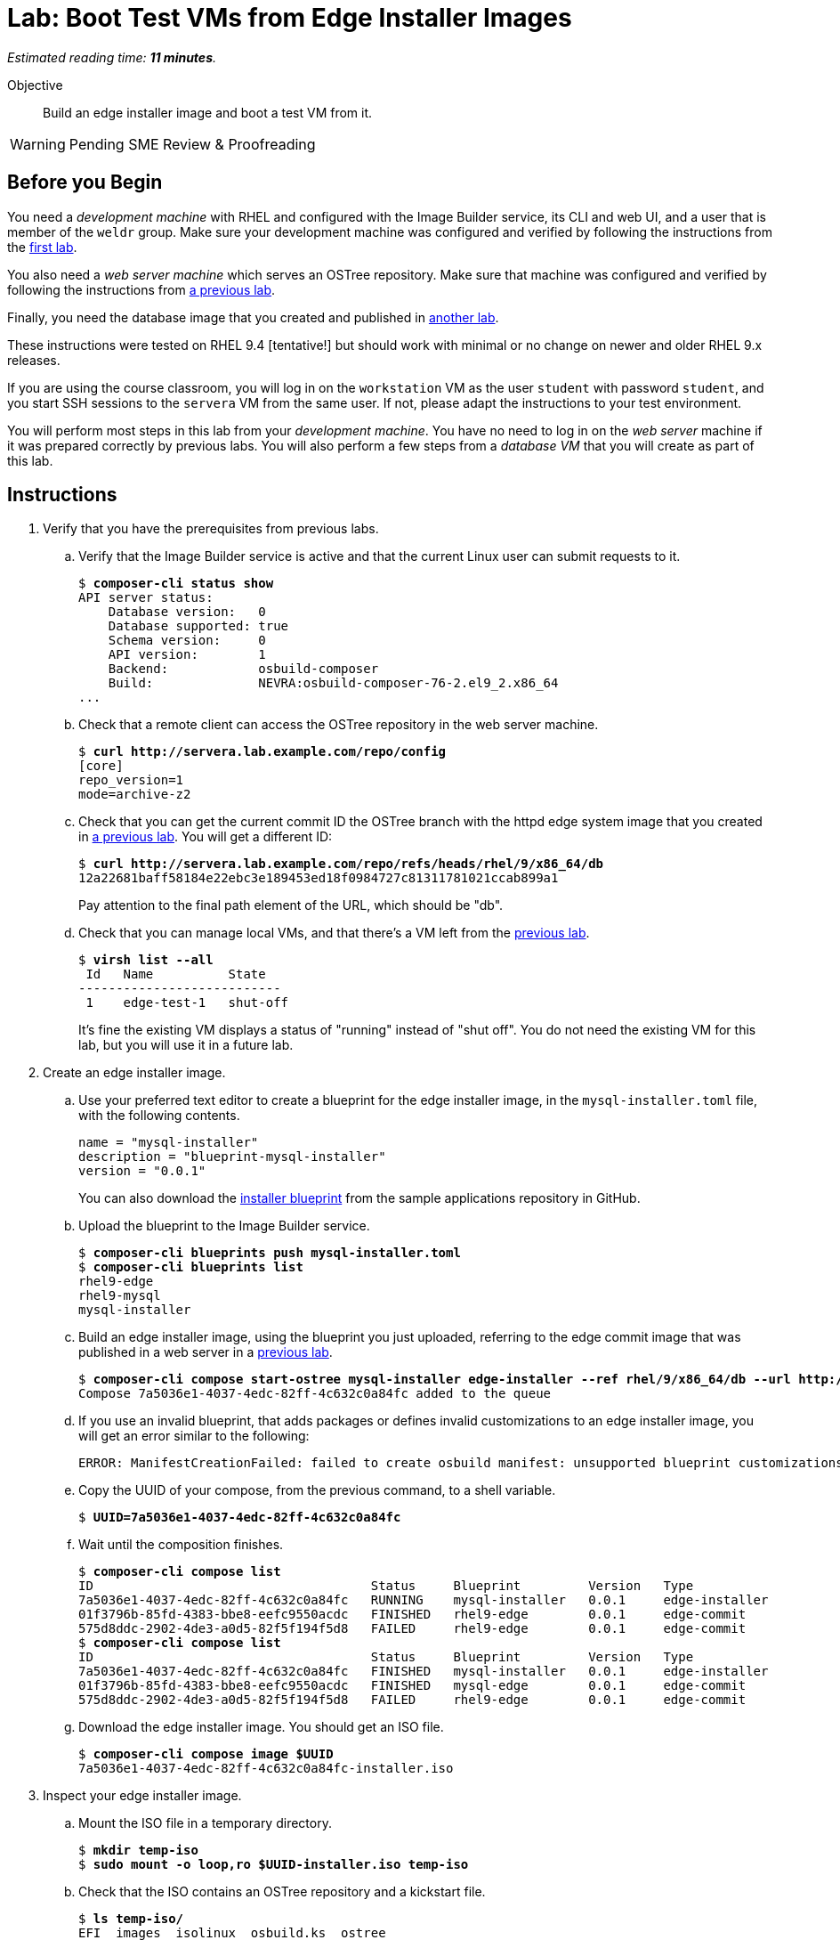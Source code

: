 :time_estimate: 11

= Lab: Boot Test VMs from Edge Installer Images

_Estimated reading time: *{time_estimate} minutes*._

Objective::

Build an edge installer image and boot a test VM from it.

WARNING: Pending SME Review & Proofreading

== Before you Begin

You need a _development machine_ with RHEL and configured with the Image Builder service, its CLI and web UI, and a user that is member of the `weldr` group. Make sure your development machine was configured and verified by following the instructions from the xref:ch1-build:s4-install-lab.adoc[first lab].

You also need a _web server machine_ which serves an OSTree repository. Make sure that machine was configured and verified by following the instructions from xref:ch2-publish:s2-ostree-lab.adoc[a previous lab].

Finally, you need the database image that you created and published in xref:ch2-publish:s2-ostree-lab.adoc[another lab].

These instructions were tested on RHEL 9.4 [tentative!] but should work with minimal or no change on newer and older RHEL 9.x releases.

If you are using the course classroom, you will log in on the `workstation` VM as the user `student` with password `student`, and you start SSH sessions to the `servera` VM from the same user. If not, please adapt the instructions to your test environment.

You will perform most steps in this lab from your _development machine_. You have no need to log in on the _web server_ machine if it was prepared correctly by previous labs. You will also perform a few steps from a _database VM_ that you will create as part of this lab.

== Instructions

// have the user created on the blueprint instead of by kickstart? use a name other than "core", and mention SSH keys

// See customizations.installer.kickstart in https://osbuild.org/docs/user-guide/blueprint-reference maybe I can embed the kick start on the blueprint, instead of altering the ISO after generation... if this is available on RHEL 9.4 or later

// Review the blueprint vs kickstart: where it's best to create the "core" user? Replace with a "dba" user? Check also sudo access!

// This lab, using the installer image, might be a good one to use Cockpit begining to end ... or save it for the "simplifed installer image (next tentative lab?)"


1. Verify that you have the prerequisites from previous labs.

.. Verify that the Image Builder service is active and that the current Linux user can submit requests to it.
+
[source,subs="verbatim,quotes"]
--
$ *composer-cli status show*
API server status:
    Database version:   0
    Database supported: true
    Schema version:     0
    API version:        1
    Backend:            osbuild-composer
    Build:              NEVRA:osbuild-composer-76-2.el9_2.x86_64
...
--

.. Check that a remote client can access the OSTree repository in the web server machine.
+
[source,subs="verbatim,quotes"]
--
$ *curl http://servera.lab.example.com/repo/config*
[core]
repo_version=1
mode=archive-z2
--

.. Check that you can get the current commit ID the OSTree branch with the httpd edge system image that you created in xref:ch2-publish:s3-pull-local-lab.adoc[a previous lab]. You will get a different ID:
+
[source,subs="verbatim,quotes"]
--
$ *curl http://servera.lab.example.com/repo/refs/heads/rhel/9/x86_64/db*
12a22681baff58184e22ebc3e189453ed18f0984727c81311781021ccab899a1
--
+
Pay attention to the final path element of the URL, which should be "db".

.. Check that you can manage local VMs, and that there's a VM left from the xref:s2-boot-lab:[previous lab].
+
[source,subs="verbatim,quotes"]
--
$ *virsh list --all*
 Id   Name          State
---------------------------
 1    edge-test-1   shut-off
--
+
It's fine the existing VM displays a status of "running" instead of "shut off". You do not need the existing VM for this lab, but you will use it in a future lab.

2. Create an edge installer image.

.. Use your preferred text editor to create a blueprint for the edge installer image, in the `mysql-installer.toml` file, with the following contents.
+
[source,subs="verbatim,quotes"]
--
name = "mysql-installer"
description = "blueprint-mysql-installer"
version = "0.0.1"
--
+
You can also download the https://github.com/RedHatQuickCourses/rhde-build-samples/blob/main/blueprints/mysql-installer.toml[installer blueprint] from the sample applications repository in GitHub.

.. Upload the blueprint to the Image Builder service.
+
[source,subs="verbatim,quotes"]
--
$ *composer-cli blueprints push mysql-installer.toml*
$ *composer-cli blueprints list*
rhel9-edge
rhel9-mysql
mysql-installer
--

.. Build an edge installer image, using the blueprint you just uploaded, referring to the edge commit image that was published in a web server in a xref:ch2-publish:s3-pull-local-lab.adoc[previous lab].
+
[source,subs="verbatim,quotes"]
--
$ *composer-cli compose start-ostree mysql-installer edge-installer --ref rhel/9/x86_64/db --url http://servera.lab.example.com/repo/*
Compose 7a5036e1-4037-4edc-82ff-4c632c0a84fc added to the queue
--

.. If you use an invalid blueprint, that adds packages or defines invalid customizations to an edge installer image, you will get an error similar to the following:
+
[source,subs="verbatim,quotes"]
--
ERROR: ManifestCreationFailed: failed to create osbuild manifest: unsupported blueprint customizations found for boot ISO image type "edge-installer": (allowed: User, Group)
--

.. Copy the UUID of your compose, from the previous command, to a shell variable.
+
[source,subs="verbatim,quotes"]
--
$ *UUID=7a5036e1-4037-4edc-82ff-4c632c0a84fc*
--

.. Wait until the composition finishes.
+
[source,subs="verbatim,quotes"]
--
$ *composer-cli compose list*
ID                                     Status     Blueprint         Version   Type
7a5036e1-4037-4edc-82ff-4c632c0a84fc   RUNNING    mysql-installer   0.0.1     edge-installer
01f3796b-85fd-4383-bbe8-eefc9550acdc   FINISHED   rhel9-edge        0.0.1     edge-commit
575d8ddc-2902-4de3-a0d5-82f5f194f5d8   FAILED     rhel9-edge        0.0.1     edge-commit
$ *composer-cli compose list*
ID                                     Status     Blueprint         Version   Type
7a5036e1-4037-4edc-82ff-4c632c0a84fc   FINISHED   mysql-installer   0.0.1     edge-installer
01f3796b-85fd-4383-bbe8-eefc9550acdc   FINISHED   mysql-edge        0.0.1     edge-commit
575d8ddc-2902-4de3-a0d5-82f5f194f5d8   FAILED     rhel9-edge        0.0.1     edge-commit
--

.. Download the edge installer image. You should get an ISO file.
+
[source,subs="verbatim,quotes"]
--
$ *composer-cli compose image $UUID*
7a5036e1-4037-4edc-82ff-4c632c0a84fc-installer.iso
--

3. Inspect your edge installer image.

.. Mount the ISO file in a temporary directory.
+
[source,subs="verbatim,quotes"]
--
$ *mkdir temp-iso*
$ *sudo mount -o loop,ro $UUID-installer.iso temp-iso*
--

.. Check that the ISO contains an OSTree repository and a kickstart file.
+
[source,subs="verbatim,quotes"]
--
$ *ls temp-iso/*
EFI  images  isolinux  osbuild.ks  ostree
$ *ls temp-iso/ostree/repo/*
config  extensions  objects  refs  state  tmp
$ *cat temp-iso/osbuild.ks*
ostreesetup --osname=rhel --url=file:///run/install/repo/ostree/repo --ref=rhel/9/x86_64/db --nogpg
--

.. Find the label of the ISO image, you will need it for the next steps. Copy the argument of the `-l` option to a shell variable
+
[source,subs="verbatim,quotes"]
--
$ *grep search temp-iso/EFI/BOOT/grub.cfg*
search --no-floppy --set=root -l 'RHEL-9-2-0-BaseOS-x86_64'
$ *LABEL=RHEL-9-2-0-BaseOS-x86_64*
--

.. Extract the ISO contents into another temporary directory
+
[source,subs="verbatim,quotes"]
--
$ *mkdir new-iso*
$ *sudo tar cf - -C temp-iso . | tar xf - -C new-iso*
--

.. Unmount the ISO.
+
[source,subs="verbatim,quotes"]
--
$ *sudo umount temp-iso*
--

4. Replace the kickstart in the edge installer image with one designed for unattended installation.

.. Verify that you have the `mkisofs` command. If you don't, install the `xorriso` package. It's fine if have a different version than shown below.
+
[source,subs="verbatim,quotes"]
--
$ *mkisofs --version*
xorriso 1.5.4 : RockRidge filesystem manipulator, libburnia project.
...
--

.. Create a new kickstart file with uses the same `ostreesetup` command from the minimal kickstart file you see in the edge installer image, but adds other commands so it can run unattended. Save the new kickstart file as `rhel9-mysql-installer.ks`
+
[source,subs="verbatim,quotes"]
--
lang en_US.UTF-8
keyboard us
timezone Etc/UTC --isUtc
text

zerombr
clearpart --all --initlabel
autopart --type=plain
rootpw --lock
user --name=core --group=wheel --password=redhat123

reboot

network --bootproto=dhcp
ostreesetup --osname=rhel --url=file:///run/install/repo/ostree/repo --ref=rhel/9/x86_64/db --nogpg
--
+
You can also download the contents of the https://raw.githubusercontent.com/RedHatQuickCourses/rhde-build-samples/refs/heads/main/ks/rhel9-mysql-installer.ks[new kickstart file] from the course samples repository in GitHub.

.. Copy your custom kickstart file over the kickstart file on the edge installer image.
+
[source,subs="verbatim,quotes"]
--
$ *cp rhel9-mysql-installer.ks new-iso/osbuild.ks*
--

.. Build a new iso. If you notice that the following command specifies the `-no-emul-boot` option twice, this is *not* a mistake! You really need the two of them.
+
[source,subs="verbatim,quotes"]
--
$ *mkisofs -o new-installer.iso -b isolinux/isolinux.bin -J -R -l -c isolinux/boot.cat \
-no-emul-boot -boot-load-size 4 -boot-info-table -eltorito-alt-boot -e images/efiboot.img -no-emul-boot \
-graft-points -joliet-long -V "$LABEL" new-iso*
...
Writing to 'stdio:new-installer.iso' completed successfully.
--

.. Ensure that your bootable ISO is compatible with UEFI firmware.
+
[source,subs="verbatim,quotes"]
--
$ *isohybrid --uefi new-installer.iso*
isohybrid: Warning: more than 1024 cylinders: 2220
isohybrid: Not all BIOSes will be able to boot this device
--

.. Mount the new ISO in a temporary directory and check that it contains the customized kickstart file, then unmount it.
+
[source,subs="verbatim,quotes"]
--
$ *sudo mount -o loop,ro new-installer.iso temp-iso*
$ *cat temp-iso/osbuild.ks*
lang en_US.UTF-8
keyboard us
timezone Etc/UTC --isUtc
...
$ *sudo umount temp-iso*
--

5. Create a _database VM_ that boots from the edge installer image.

.. Create a local VM using the edge installer image from the previous steps. You can choose one of the following:
+
* Use a graphical boot, from a virtual CD-ROM reader.
+
NOTE: You must do this from a graphics desktop.
+
[source,subs="verbatim,quotes"]
--
$ *virt-install --name edge-db-1 --os-variant rhel9.2 --memory 4096 --vcpus 2 --disk size=40 \
--cdrom /home/student/new-installer.iso -v*
--
+
* Use a virtual serial console and direct kernel loading, plus a reference to kickstart in the ISO image.
+
NOTE: You can do this from a secure shell session.
+
[source,subs="verbatim,quotes"]
--
$ *virt-install --name edge-db-1 --os-variant rhel9.2 --memory 4096 --vcpus 2 --disk size=40 \
--location /home/student/new-installer.iso --graphics=none --extra-arg console=ttyS0 \
--extra-arg inst.ks=hd:LABEL=$LABEL:/osbuild.ks -v*
--
+
* If you are used to managing Libvirt VMs using Cockpit, feel free to perform VM creation and other tasks using its web UI.
+

.. Wait until the installation finishes and you get a login prompt on the VM. It is expected that the VM reboots once during its installation. Log in as user `core` with password `redhat123`. [ review for  RHEL 9.4 ]
+
[source,subs="verbatim,quotes"]
--
Red Hat Enterprise Linux 9.2 (Plow)
Kernel 5.14.0-284.11.1.el9_2.x86_64 on an x86_64

edge-db login: *core*
Password: 
[core@edge-db ~]$ 
--

6. On your _database VM_, check it is an image-based system using RPM-OStree.

.. Use the `rpm-ostree` command to see its deployed branch and commit.
+
[source,subs="verbatim,quotes"]
--
[core@edge-db ~]$ *rpm-ostree status*
State: idle
Deployments:
● edge:rhel/9/x86_64/db
                  Version: 9.2 (2024-09-06T22:07:45Z)
                   Commit: 12a22681baff58184e22ebc3e189453ed18f0984727c81311781021ccab899a1
--
+
Notice that the commit ID you see matches the one from the `curl` command at the beginning of this lab.

.. Verify that the local OSTree repository is *not* connected to a remote repository yet. You will need to configure a remote before you can update this edge VM.
+
[source,subs="verbatim,quotes"]
--
[core@edge-db ~]$ *ostree remote list --show-urls*
rhel  file:///run/install/repo/ostree/repo
--

.. If you wish, you can explore the file system inside the _database VM_. You should see the same mounts you already saw in the xref:s2-boot-lab.adoc[previous lab]. Different types of edge images should produce the same file system layout.

7. On your _database VM_, check that there is a MySQL database running.

.. Verify that the `mysqld` Systemd service is enabled and active
+
[source,subs="verbatim,quotes"]
--
[core@edge-db ~]$ *systemctl is-active mysqld*
active
--

.. Verify that the MySQL database inside the VM containers only the standard system databases.
+
[source,subs="verbatim,quotes"]
--
[core@edge-db ~]$ *sudo mysqlshow*
+--------------------+
|     Databases      |
+--------------------+
| information_schema |
| mysql              |
| performance_schema |
| sys                |
+--------------------+
--
+
Later in this course, you will update your database image to include a starter database.

8. Return to your _developer machine_, and optionally stop your _database VM_.
+
WARNING: Do not delete (`virsh undefine`) your _database VM_, you will use it during the next chapter to perform system updates.

.. Detach from the serial console of the VM by typing `Ctrl+]`.
+
[source,subs="verbatim,quotes"]
--
[core@edge-db ~]$ *^]*
$
--

.. Optionally, stop the _database VM_. You will still use that VM in a future lab, when we apply updates to edge images.
+
[source,subs="verbatim,quotes"]
--
$ *virsh destroy edge-db-1*
Domain 'edge-db-1' destroyed
$ *virsh list --all*
 Id   Name          State
---------------------------
 1    edge-test-1   shut-off
 2    edge-db-1     shut-off
--

.. If you had issues with booting or accessing your _database VM_, please review the xref:s2-boot-lab.adoc[previous lab] for Libvirt troubleshooting hints using the `virsh` command. It may also help to try a different VM creation method, for example, if you used `--location`, try using `--cdrom`.

You just learned how to create an edge installer image and boot a test VM from it. Notice that, unlike the xref:s2-boot-lab.adoc[previous lab], you only accessed the _web server machine_ to create the edge installer image but didn't need it to create a test VM.

== Next Steps

The final round of activities in this course will update the system images on both local VMs, to demonstrate how to build and apply system updates to edge devices.

// Could include a third Lab that uses a simplified edge installer image, but I don't see much value, it would perform the same steps with a slightly different bleprint. It would be more interesting if I had device or site customizations to apply with ignition or a sample application
